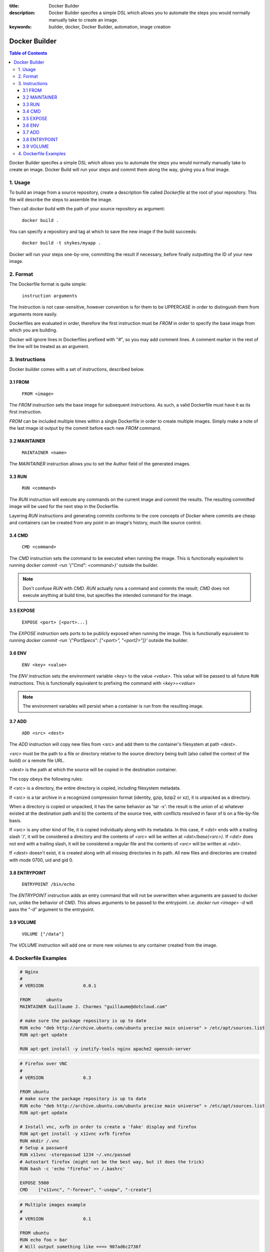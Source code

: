 :title: Docker Builder
:description: Docker Builder specifes a simple DSL which allows you to automate the steps you would normally manually take to create an image.
:keywords: builder, docker, Docker Builder, automation, image creation

==============
Docker Builder
==============

.. contents:: Table of Contents

Docker Builder specifes a simple DSL which allows you to automate the steps you
would normally manually take to create an image. Docker Build will run your 
steps and commit them along the way, giving you a final image.

1. Usage
========

To build an image from a source repository, create a description file called `Dockerfile`
at the root of your repository. This file will describe the steps to assemble
the image.

Then call `docker build` with the path of your source repository as argument:

    ``docker build .``

You can specify a repository and tag at which to save the new image if the
build succeeds:

    ``docker build -t shykes/myapp .``

Docker will run your steps one-by-one, committing the result if necessary, 
before finally outputting the ID of your new image.

2. Format
=========

The Dockerfile format is quite simple:

    ``instruction arguments``

The Instruction is not case-sensitive, however convention is for them to be 
UPPERCASE in order to distinguish them from arguments more easily.

Dockerfiles are evaluated in order, therefore the first instruction must be 
`FROM` in order to specify the base image from which you are building.

Docker will ignore lines in Dockerfiles prefixed with "`#`", so you may add 
comment lines. A comment marker in the rest of the line will be treated as an
argument.

3. Instructions
===============

Docker builder comes with a set of instructions, described below.

3.1 FROM
--------

    ``FROM <image>``

The `FROM` instruction sets the base image for subsequent instructions. As such,
a valid Dockerfile must have it as its first instruction.

`FROM` can be included multiple times within a single Dockerfile in order to 
create multiple images. Simply make a note of the last image id output by the 
commit before each new `FROM` command.

3.2 MAINTAINER
--------------

    ``MAINTAINER <name>``

The `MAINTAINER` instruction allows you to set the Author field of the generated 
images.

3.3 RUN
-------

    ``RUN <command>``

The `RUN` instruction will execute any commands on the current image and commit
the results. The resulting committed image will be used for the next step in the
Dockerfile.

Layering `RUN` instructions and generating commits conforms to the
core concepts of Docker where commits are cheap and containers can be created
from any point in an image's history, much like source control.

3.4 CMD
-------

    ``CMD <command>``

The `CMD` instruction sets the command to be executed when running the image.
This is functionally equivalent to running 
`docker commit -run '{"Cmd": <command>}'` outside the builder.

.. note::
    Don't confuse `RUN` with `CMD`. `RUN` actually runs a command and commits 
    the result; `CMD` does not execute anything at build time, but specifies the
    intended command for the image.

3.5 EXPOSE
----------

    ``EXPOSE <port> [<port>...]``

The `EXPOSE` instruction sets ports to be publicly exposed when running the 
image. This is functionally equivalent to running 
`docker commit -run '{"PortSpecs": ["<port>", "<port2>"]}'` outside the builder.

3.6 ENV
-------

    ``ENV <key> <value>``

The `ENV` instruction sets the environment variable `<key>` to the value 
`<value>`. This value will be passed to all future ``RUN`` instructions. This is
functionally equivalent to prefixing the command with `<key>=<value>`

.. note::
    The environment variables will persist when a container is run from the resulting image.

3.7 ADD
-------

    ``ADD <src> <dest>``

The `ADD` instruction will copy new files from <src> and add them to the container's filesystem at path `<dest>`.

`<src>` must be the path to a file or directory relative to the source directory being built (also called the
context of the build) or a remote file URL.

`<dest>` is the path at which the source will be copied in the destination container.

The copy obeys the following rules:

If `<src>` is a directory, the entire directory is copied, including filesystem metadata.

If `<src>` is a tar archive in a recognized compression format (identity, gzip, bzip2 or xz), it
is unpacked as a directory.

When a directory is copied or unpacked, it has the same behavior as 'tar -x': the result is the union of
a) whatever existed at the destination path and b) the contents of the source tree, with conflicts resolved
in favor of b on a file-by-file basis.

If `<src>` is any other kind of file, it is copied individually along with its metadata. In this case,
if `<dst>` ends with a trailing slash '/', it will be considered a directory and the contents of `<src>`
will be written at `<dst>/base(<src>)`.
If `<dst>` does not end with a trailing slash, it will be considered a regular file and the contents
of `<src>` will be written at `<dst>`.

If `<dest>` doesn't exist, it is created along with all missing directories in its path. All new
files and directories are created with mode 0700, uid and gid 0.

3.8 ENTRYPOINT
-------------

    ``ENTRYPOINT /bin/echo``

The `ENTRYPOINT` instruction adds an entry command that will not be overwritten when arguments are passed to docker run, unlike the behavior of `CMD`.  This allows arguments to be passed to the entrypoint.  i.e. `docker run <image> -d` will pass the "-d" argument to the entrypoint.

3.9 VOLUME
----------

    ``VOLUME ["/data"]``

The `VOLUME` instruction will add one or more new volumes to any container created from the image.

4. Dockerfile Examples
======================

.. code-block:: bash

    # Nginx
    #
    # VERSION               0.0.1
    
    FROM      ubuntu
    MAINTAINER Guillaume J. Charmes "guillaume@dotcloud.com"
    
    # make sure the package repository is up to date
    RUN echo "deb http://archive.ubuntu.com/ubuntu precise main universe" > /etc/apt/sources.list
    RUN apt-get update
    
    RUN apt-get install -y inotify-tools nginx apache2 openssh-server

.. code-block:: bash

    # Firefox over VNC
    #
    # VERSION               0.3
    
    FROM ubuntu
    # make sure the package repository is up to date
    RUN echo "deb http://archive.ubuntu.com/ubuntu precise main universe" > /etc/apt/sources.list
    RUN apt-get update
    
    # Install vnc, xvfb in order to create a 'fake' display and firefox
    RUN apt-get install -y x11vnc xvfb firefox
    RUN mkdir /.vnc
    # Setup a password
    RUN x11vnc -storepasswd 1234 ~/.vnc/passwd
    # Autostart firefox (might not be the best way, but it does the trick)
    RUN bash -c 'echo "firefox" >> /.bashrc'
    
    EXPOSE 5900
    CMD    ["x11vnc", "-forever", "-usepw", "-create"]

.. code-block:: bash

    # Multiple images example
    #
    # VERSION               0.1

    FROM ubuntu
    RUN echo foo > bar
    # Will output something like ===> 907ad6c2736f

    FROM ubuntu
    RUN echo moo > oink
    # Will output something like ===> 695d7793cbe4

    # You'll now have two images, 907ad6c2736f with /bar, and 695d7793cbe4 with
    # /oink.
